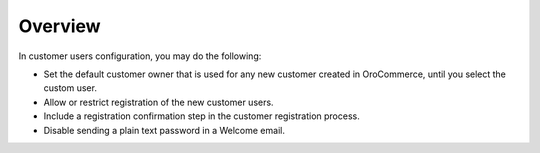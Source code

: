 Overview
========

.. begin

In customer users configuration, you may do the following:

* Set the default customer owner that is used for any new customer created in OroCommerce, until you select the custom user.
* Allow or restrict registration of the new customer users.
* Include a registration confirmation step in the customer registration process.
* Disable sending a plain text password in a Welcome email.

